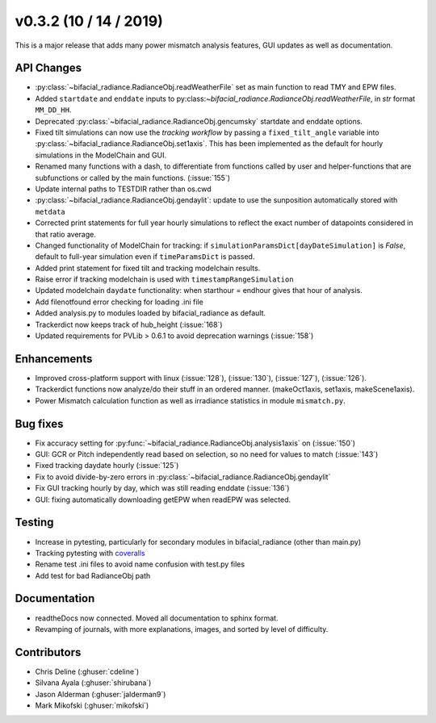 .. _whatsnew_0302:

v0.3.2 (10 / 14 / 2019)
------------------------

This is a major release that adds many power mismatch analysis features, GUI updates as well as documentation.

API Changes
~~~~~~~~~~~
* :py:class:`~bifacial_radiance.RadianceObj.readWeatherFile` set as main function to read TMY and EPW files. 
* Added ``startdate`` and ``enddate`` inputs to py:class:`~bifacial_radiance.RadianceObj.readWeatherFile`, in `str` format ``MM_DD_HH``. 
* Deprecated :py:class:`~bifacial_radiance.RadianceObj.gencumsky` startdate and enddate options.
* Fixed tilt simulations can now use the *tracking workflow* by passing a ``fixed_tilt_angle`` variable into :py:class:`~bifacial_radiance.RadianceObj.set1axis`. This has been implemented as the default for hourly simulations in the ModelChain and GUI.
* Renamed many functions with a dash, to differentiate from functions called by user and helper-functions that are subfunctions or called by the main functions. (:issue:`155`)
* Update internal paths to TESTDIR rather than os.cwd
* :py:class:`~bifacial_radiance.RadianceObj.gendaylit`: update to use the sunposition automatically stored with ``metdata`` 
* Corrected print statements for full year hourly simulations to reflect the exact number of datapoints considered in that ratio average. 
* Changed functionality of ModelChain for tracking: if ``simulationParamsDict[dayDateSimulation]`` is `False`, default to full-year simulation even if ``timeParamsDict`` is passed.
* Added print statement for fixed tilt and tracking modelchain results.
* Raise error if tracking modelchain is used with ``timestampRangeSimulation``
* Updated modelchain ``daydate`` functionality: when starthour = endhour gives that hour of analysis.
* Add filenotfound error checking for loading .ini file
* Added analysis.py to modules loaded by bifacial_radiance as default.
* Trackerdict now keeps track of hub_height (:issue:`168`)
* Updated requirements for PVLib > 0.6.1 to avoid deprecation warnings (:issue:`158`)


Enhancements
~~~~~~~~~~~~
* Improved cross-platform support with linux (:issue:`128`), (:issue:`130`), (:issue:`127`), (:issue:`126`).
* Trackerdict functions now analyze/do their stuff in an ordered manner. (makeOct1axis, set1axis, makeScene1axis).
* Power Mismatch calculation function as well as irradiance statistics in module ``mismatch.py``. 


Bug fixes
~~~~~~~~~
* Fix accuracy setting for :py:func:`~bifacial_radiance.RadianceObj.analysis1axis` on (:issue:`150`)
* GUI: GCR or Pitch independently read based on selection, so no need for values to match (:issue:`143`)
* Fixed tracking daydate hourly (:issue:`125`)
* Fix to avoid divide-by-zero errors in :py:class:`~bifacial_radiance.RadianceObj.gendaylit`
* Fix GUI tracking hourly by day, which was still reading enddate (:issue:`136`)
* GUI: fixing automatically downloading getEPW when readEPW was selected.


Testing
~~~~~~~
* Increase in pytesting, particularly for secondary modules in bifacial_radiance (other than main.py)
* Tracking pytesting with `coveralls <https://coveralls.io/Github/NREL/bifacial_radiance>`_
* Rename test .ini files to avoid name confusion with test.py files
* Add test for bad RadianceObj path


Documentation
~~~~~~~~~~~~~~
* readtheDocs now connected. Moved all documentation to sphinx format.
* Revamping of journals, with more explanations, images, and sorted by level of difficulty. 


Contributors
~~~~~~~~~~~~
* Chris Deline (:ghuser:`cdeline`)
* Silvana Ayala (:ghuser:`shirubana`)
* Jason Alderman (:ghuser:`jalderman9`)
* Mark Mikofski (:ghuser:`mikofski`)
